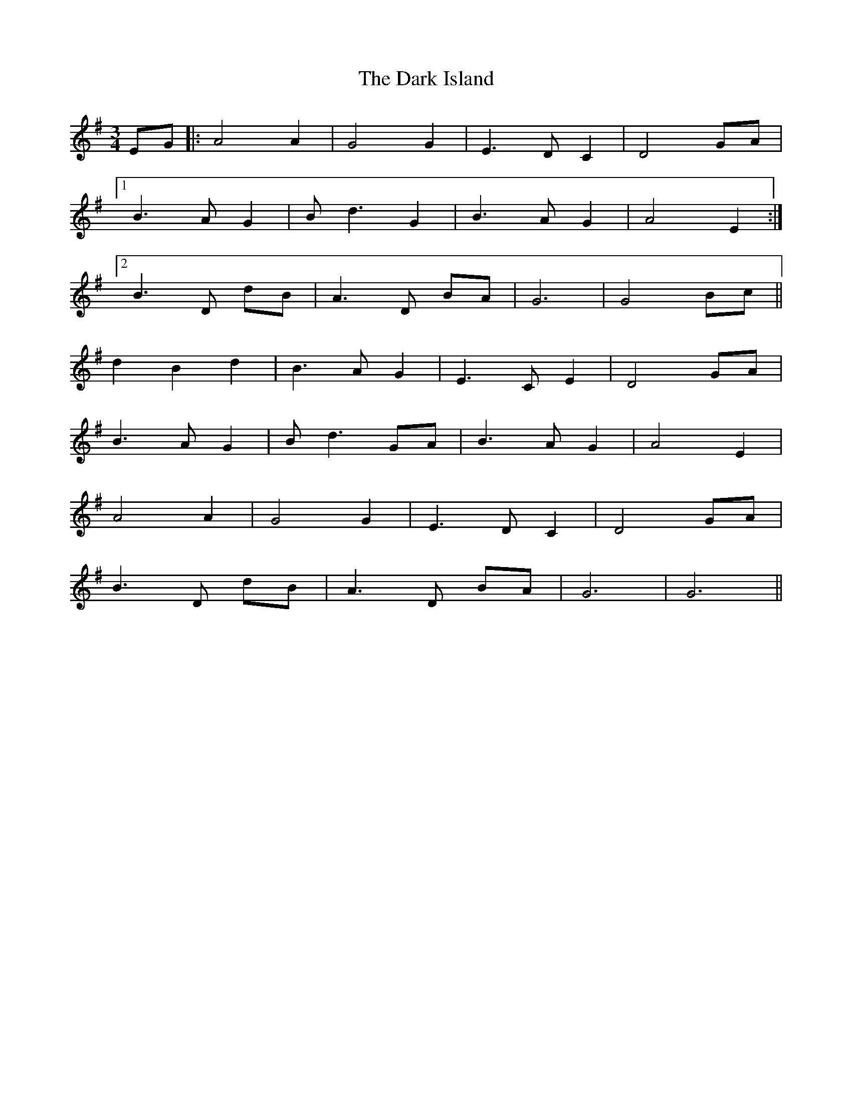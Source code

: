 X: 9497
T: Dark Island, The
R: waltz
M: 3/4
K: Gmajor
EG|:A4 A2|G4 G2|E3 D C2|D4 GA|
[1 B3 A G2|B d3 G2|B3 A G2|A4 E2:|
[2 B3 D dB|A3 D BA|G6|G4 Bc||
d2 B2 d2|B3 A G2|E3 C E2|D4 GA|
B3 A G2|B d3 GA|B3 A G2|A4 E2|
A4 A2|G4 G2|E3 D C2|D4 GA|
B3 D dB|A3 D BA|G6|G6||

